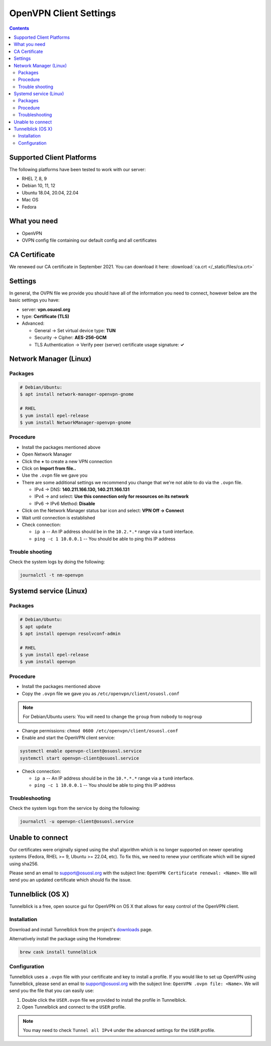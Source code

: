 .. _vpn-config:

OpenVPN Client Settings
=======================

.. contents::

Supported Client Platforms
--------------------------

The following platforms have been tested to work with our server:

- RHEL 7, 8, 9
- Debian 10, 11, 12
- Ubuntu 18.04, 20.04, 22.04
- Mac OS
- Fedora

What you need
-------------

- OpenVPN
- OVPN config file containing our default config and all certificates

CA Certificate
--------------

We renewed our CA certificate in September 2021. You can download it here: :download:`ca.crt </_static/files/ca.crt>`

Settings
--------

In general, the OVPN file we provide you should have all of the information you need to connect, however below are the
basic settings you have:

- server: **vpn.osuosl.org**
- type: **Certificate (TLS)**
- Advanced:

  - General -> Set virtual device type: **TUN**
  - Security ->  Cipher: **AES-256-GCM**
  - TLS Authentication -> Verify peer (server) certificate usage signature: **✓**

Network Manager (Linux)
-----------------------

Packages
~~~~~~~~

.. code-block:: bash

  # Debian/Ubuntu:
  $ apt install network-manager-openvpn-gnome

  # RHEL
  $ yum install epel-release
  $ yum install NetworkManager-openvpn-gnome

Procedure
~~~~~~~~~
- Install the packages mentioned above
- Open Network Manager
- Click the **+** to create a new VPN connection
- Click on **Import from file..**
- Use the ``.ovpn`` file we gave you
- There are some additional settings we recommend you change that we're not able to do via the ``.ovpn`` file.

  - IPv4 -> DNS: **140.211.166.130, 140.211.166.131**
  - IPv4 -> and select: **Use this connection only for resources on its network**
  - IPv6 -> IPv6 Method: **Disable**
- Click on the Network Manager status bar icon and select: **VPN Off -> Connect**
- Wait until connection is established
- Check connection:

  - ``ip a`` -- An IP address should be in the ``10.2.*.*`` range via a ``tun0`` interface.
  - ``ping -c 1 10.0.0.1`` -- You should be able to ping this IP address

Trouble shooting
~~~~~~~~~~~~~~~~

Check the system logs by doing the following:

.. code-block:: console

  journalctl -t nm-openvpn

Systemd service (Linux)
-----------------------

Packages
~~~~~~~~

.. code-block:: bash

  # Debian/Ubuntu:
  $ apt update
  $ apt install openvpn resolvconf-admin

  # RHEL
  $ yum install epel-release
  $ yum install openvpn


Procedure
~~~~~~~~~

- Install the packages mentioned above
- Copy the ``.ovpn`` file we gave you as ``/etc/openvpn/client/osuosl.conf``

.. note::

  For Debian/Ubuntu users: You will need to change the ``group`` from ``nobody`` to ``nogroup``

- Change permissions: ``chmod 0600 /etc/openvpn/client/osuosl.conf``
- Enable and start the OpenVPN client service:

.. code-block:: bash

  systemctl enable openvpn-client@osuosl.service
  systemctl start openvpn-client@osuosl.service

- Check connection:

  - ``ip a`` -- An IP address should be in the ``10.*.*.*`` range via a ``tun0`` interface.
  - ``ping -c 1 10.0.0.1`` -- You should be able to ping this IP address

Troubleshooting
~~~~~~~~~~~~~~~

Check the system logs from the service by doing the following:

.. code-block:: bash

  journalctl -u openvpn-client@osuosl.service

Unable to connect
-----------------

Our certificates were originally signed using the sha1 algorithm which is no longer supported on newer operating
systems (Fedora, RHEL >= 9, Ubuntu >= 22.04, etc). To fix this, we need to renew your certificate which will be signed
using sha256.

Please send an email to support@osuosl.org with the subject line: ``OpenVPN Certificate renewal: <Name>``. We will send
you an updated certificate which should fix the issue.

Tunnelblick (OS X)
------------------

Tunnelblick is a free, open source gui for OpenVPN on OS X that allows for easy control of the OpenVPN client.

Installation
~~~~~~~~~~~~
Download and install Tunnelblick from the project's downloads_ page.

Alternatively install the package using the Homebrew:

.. code-block:: bash

    brew cask install tunnelblick

Configuration
~~~~~~~~~~~~~
Tunnelblick uses a ``.ovpn`` file with your certificate and key to install a profile. If you would like to set up
OpenVPN using Tunnelblick, please send an email to support@osuosl.org with the subject line:
``OpenVPN .ovpn file: <Name>``. We will send you the file that you can easily use:
 
#.  Double click  the ``USER.ovpn`` file we provided to install the profile in Tunnelblick.

#.  Open Tunnelblick and connect to the ``USER`` profile.

.. note::

    You may need to check ``Tunnel all IPv4`` under the advanced settings for the ``USER`` profile.

.. _downloads: https://tunnelblick.net/downloads.html
